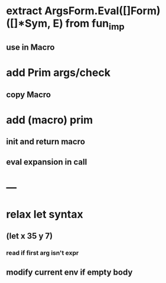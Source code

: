 * extract ArgsForm.Eval([]Form) ([]*Sym, E) from fun_imp
** use in Macro
* add Prim args/check
** copy Macro
* add (macro) prim
** init and return macro
** eval expansion in call
* ---
* relax let syntax
** (let x 35 y 7)
*** read if first arg isn't expr
** modify current env if empty body
